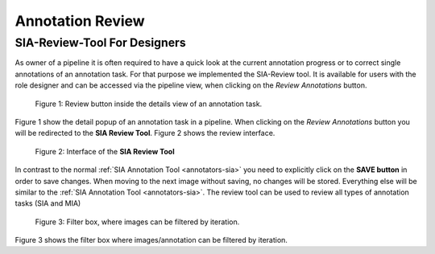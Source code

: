 .. _annotation-review:

Annotation Review
*****************

.. _sia-review:

SIA-Review-Tool For Designers
=============================

As owner of a pipeline it is often required to have a quick look at the current 
annotation progress or to correct single annotations of an annotation task.
For that purpose we implemented the SIA-Review tool. It is available for users
with the role designer and can be accessed via the pipeline view,
when clicking on the *Review Annotations* button.

.. figure:: images/lost-review-btn.*

    |fig-review-btn|: Review button inside the details view of an annotation task.

|fig-review-btn| show the detail popup of an annotation task in a pipeline.
When clicking on the *Review Annotations* button you will be redirected to the 
**SIA Review Tool**. |fig-review-sia| shows the review interface.

.. figure:: images/lost-review-sia.*

    |fig-review-sia|: Interface of the **SIA Review Tool**

In contrast to the normal :ref:`SIA Annotation Tool <annotators-sia>` you 
need to explicitly click on the 
**SAVE button** in order to save changes. When moving to the next image without 
saving, no changes will be stored. Everything else will be similar to the 
:ref:`SIA Annotation Tool <annotators-sia>`. 
The review tool can be used to review all types of annotation tasks (SIA and MIA)

.. figure:: images/lost-review-filter.*

    |fig-review-filter|: Filter box, where images can be filtered by iteration.

|fig-review-filter| shows the filter box where images/annotation can be filtered 
by iteration.

.. |fig-review-btn| replace:: Figure 1
.. |fig-review-sia| replace:: Figure 2
.. |fig-review-filter| replace:: Figure 3